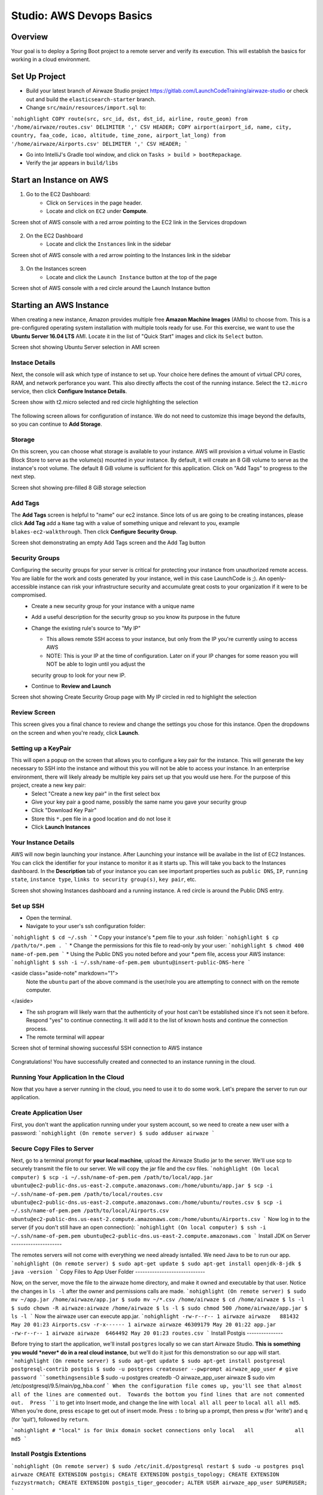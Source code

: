 .. _aws-EC2-basics-studio:

=========================
Studio: AWS Devops Basics
=========================


Overview
========

Your goal is to deploy a Spring Boot project to a remote server and verify its execution. This will establish the basics for working in a cloud environment.

Set Up Project
==============

* Build your latest branch of Airwaze Studio project https://gitlab.com/LaunchCodeTraining/airwaze-studio or check out and build the ``elasticsearch-starter`` branch.
* Change ``src/main/resources/import.sql`` to:
```nohighlight
COPY route(src, src_id, dst, dst_id, airline, route_geom) from '/home/airwaze/routes.csv' DELIMITER ',' CSV HEADER;
COPY airport(airport_id, name, city, country, faa_code, icao, altitude, time_zone, airport_lat_long) from '/home/airwaze/Airports.csv' DELIMITER ',' CSV HEADER;
```

* Go into IntelliJ's Gradle tool window, and click on ``Tasks > build > bootRepackage``.
* Verify the jar appears in ``build/libs``

Start an Instance on AWS
========================

1. Go to the EC2 Dashboard:
    * Click on ``Services`` in the page header.
    * Locate and click on ``EC2`` under **Compute**.

Screen shot of AWS console with a red arrow pointing to the EC2 link in the Services dropdown

  .. image:: /_static/images/ec2-in-services.png

2. On the EC2 Dashboard
    * Locate and click the ``Instances`` link in the sidebar

Screen shot of AWS console with a red arrow pointing to the Instances link in the sidebar

  .. image:: /_static/images/instances-in-sidebar.png

3. On the Instances screen
    - Locate and click the ``Launch Instance`` button at the top of the page

Screen shot of AWS console with a red circle around the Launch Instance button

  .. image:: /_static/images/launch-instance-button.png

Starting an AWS Instance
========================

When creating a new instance, Amazon provides multiple free **Amazon Machine Images** (AMIs) to choose from. This is a pre-configured operating system installation with multiple tools ready for use. For this exercise, we want to use the **Ubuntu Server 16.04 LTS** AMI. Locate it in the list of "Quick Start" images and click its ``Select`` button.

Screen shot showing Ubuntu Server selection in AMI screen

  .. image:: /_static/images/ubuntu-server-ami.png

Instace Details
---------------

Next, the console will ask which type of instance to set up. Your choice here defines the amount of virtual CPU cores, RAM, and network perforance you want. This also directly affects the cost of the running instance. Select the ``t2.micro`` service, then click **Configure Instance Details**.

Screen show with t2.micro selected and red circle highlighting the selection

  .. image:: /_static/images/t2-micro-instance.png

The following screen allows for configuration of instance. We do not need to customize this image beyond the defaults, so you can continue to **Add Storage**.

Storage
-------

On this screen, you can choose what storage is available to your instance. AWS will provision a virtual volume in Elastic Block Store to serve as the volume(s) mounted in your instance. By default, it will create an 8 GiB volume to serve as the instance's root volume. The default 8 GiB volume is sufficient for this application. Click on "Add Tags" to progress to the next step.

Screen shot showing pre-filled 8 GiB storage selection

  .. image:: /_static/images/storage-options.png

Add Tags
--------

The **Add Tags** screen is helpful to "name" our ec2 instance. Since lots of us are going to be creating instances, please click **Add Tag** add a ``Name`` tag with a value of something unique and relevant to you, example ``blakes-ec2-walkthrough``. Then click **Configure Security Group**.

Screen shot demonstrating an empty Add Tags screen and the Add Tag button

  .. image:: /_static/images/add-tags-screen-v3.png

Security Groups
---------------

Configuring the security groups for your server is critical for protecting your instance from unauthorized remote access. You are liable for the work and costs generated by your instance, well in this case LaunchCode is ;). An openly-accessible instance can risk your infrastructure security and accumulate great costs to your organization if it were to be compromised.
  * Create a new security group for your instance with a unique name
  * Add a useful description for the security group so you know its purpose in the future
  * Change the existing rule's source to "My IP"

    * This allows remote SSH access to your instance, but only from the IP you're currently using to access AWS
    * NOTE: This is your IP at the time of configuration. Later on if your IP changes for some reason you will NOT be able to login until you adjust the
    security group to look for your new IP.

  * Continue to **Review and Launch**

Screen shot showing Create Security Group page with My IP circled in red to highlight the selection

  .. image:: /_static/images/security-group-setup.png

Review Screen
-------------

This screen gives you a final chance to review and change the settings you chose for this instance. Open the dropdowns on the screen and when you're ready, click **Launch**.

Setting up a KeyPair
--------------------

This will open a popup on the screen that allows you to configure a key pair for the instance. This will generate the key necessary to SSH into the instance and without this you will not be able to access your instance. In an enterprise environment, there will likely already be multiple key pairs set up that you would use here. For the purpose of this project, create a new key pair:
  * Select "Create a new key pair" in the first select box
  * Give your key pair a good name, possibly the same name you gave your security group
  * Click "Download Key Pair"
  * Store this ``*.pem`` file in a good location and do not lose it
  * Click **Launch Instances**

Your Instance Details
---------------------

AWS will now begin launching your instance. After Launching your instance will be availabe in the list of EC2 Instances. You can click the identifier for your instance to monitor it as it starts up. This will take you back to the Instances dashboard. In the **Description** tab of your instance you can see important properties such as ``public DNS``, ``IP``, ``running state``, ``instance type``, ``links to security group(s)``, ``key pair``, etc.

Screen shot showing Instances dashboard and a running instance. A red circle is around the Public DNS entry.

  .. image:: /_static/images/instances-dashboard-launching.png

Set up SSH
----------

* Open the terminal.
* Navigate to your user's ssh configuration folder:
```nohighlight
$ cd ~/.ssh
```
* Copy your instance's \*.pem file to your .ssh folder:
```nohighlight
$ cp /path/to/*.pem .
```
* Change the permissions for this file to read-only by your user:
```nohighlight
$ chmod 400 name-of-pem.pem
```
* Using the Public DNS you noted before and your \*.pem file, access your AWS instance:
```nohighlight
$ ssh -i ~/.ssh/name-of-pem.pem ubuntu@insert-public-DNS-here
```

<aside class="aside-note" markdown="1">
  Note the ``ubuntu`` part of the above command is the user/role you are attempting to connect with on the remote computer.
</aside>

* The ssh program will likely warn that the authenticity of your host can't be established since it's not seen it before. Respond "yes" to continue connecting. It will add it to the list of known hosts and continue the connection process.
* The remote terminal will appear

Screen shot of terminal showing successful SSH connection to AWS instance

  .. image:: /_staic/images/ssh-to-instance.png

Congratulations! You have successfully created and connected to an instance running in the cloud.

Running Your Application In the Cloud
-------------------------------------

Now that you have a server running in the cloud, you need to use it to do some work. Let's prepare the server to run our application.

Create Application User
-----------------------

First, you don't want the application running under your system account, so we need to create a new user with a password:
```nohighlight
(On remote server)
$ sudo adduser airwaze
```

Secure Copy Files to Server
---------------------------

Next, go to a terminal prompt for **your local machine**, upload the Airwaze Studio jar to the server. We'll use scp to securely transmit the file to our server. We will copy the jar file and the csv files.
```nohighlight
(On local computer)
$ scp -i ~/.ssh/name-of-pem.pem /path/to/local/app.jar ubuntu@ec2-public-dns.us-east-2.compute.amazonaws.com:/home/ubuntu/app.jar
$ scp -i ~/.ssh/name-of-pem.pem /path/to/local/routes.csv ubuntu@ec2-public-dns.us-east-2.compute.amazonaws.com:/home/ubuntu/routes.csv
$ scp -i ~/.ssh/name-of-pem.pem /path/to/local/Airports.csv ubuntu@ec2-public-dns.us-east-2.compute.amazonaws.com:/home/ubuntu/Airports.csv
```
Now log in to the server (if you don't still have an open connection):
```nohighlight
(On local computer)
$ ssh -i ~/.ssh/name-of-pem.pem ubuntu@ec2-public-dns.us-east-2.compute.amazonaws.com
```
Install JDK on Server
---------------------

The remotes servers will not come with everything we need already isntalled.  We need Java to be to run our app.
```nohighlight
(On remote server)
$ sudo apt-get update
$ sudo apt-get install openjdk-8-jdk
$ java -version
```
Copy Files to App User Folder
-----------------------------

Now, on the server, move the file to the airwaze home directory, and make it owned and executable by that user. Notice the changes in ``ls -l`` after the owner and permissions calls are made.
```nohighlight
(On remote server)
$ sudo mv ~/app.jar /home/airwaze/app.jar
$ sudo mv ~/*.csv /home/airwaze
$ cd /home/airwaze
$ ls -l
$ sudo chown -R airwaze:airwaze /home/airwaze
$ ls -l
$ sudo chmod 500 /home/airwaze/app.jar
$ ls -l
```
Now the airwaze user can execute app.jar.
```nohighlight
-rw-r--r-- 1 airwaze airwaze   881432 May 20 01:23 Airports.csv
-r-x------ 1 airwaze airwaze 46309179 May 20 01:22 app.jar
-rw-r--r-- 1 airwaze airwaze  6464492 May 20 01:23 routes.csv
```
Install Postgis
---------------

Before trying to start the application, we'll install ``postgres`` locally so we can start Airwaze Studio. **This is something you would *never* do in a real cloud instance**, but we'll do it just for this demonstration so our app will start.
```nohighlight
(On remote server)
$ sudo apt-get update
$ sudo apt-get install postgresql postgresql-contrib postgis
$ sudo -u postgres createuser --pwprompt airwaze_app_user # give password ``somethingsensible``
$ sudo -u postgres createdb -O airwaze_app_user airwaze
$ sudo vim /etc/postgresql/9.5/main/pg_hba.conf
```
When the configuration file comes up, you'll see that almost all of the lines are commented out.  Towards the bottom you find lines that are not commented out.  Press ``i`` to get into Insert mode, and change the line with ``local all all peer`` to ``local all all md5``.  When you're done, press ``escape`` to get out of insert mode.  Press ``:`` to bring up a prompt, then press ``w`` (for 'write') and ``q`` (for 'quit'), followed by ``return``.

```nohighlight
# "local" is for Unix domain socket connections only
local   all             all                                     md5
```

Install Postgis Extentions
--------------------------

```nohighlight
(On remote server)
$ sudo /etc/init.d/postgresql restart
$ sudo -u postgres psql airwaze
CREATE EXTENSION postgis;
CREATE EXTENSION postgis_topology;
CREATE EXTENSION fuzzystrmatch;
CREATE EXTENSION postgis_tiger_geocoder;
ALTER USER airwaze_app_user SUPERUSER;
```

Setup Service for App
---------------------

Now that the app is on the cloud server and the database is ready, we can set up ``systemd`` to run this app as a service.

In order to use ``systemd``, we have to make a script in ``/etc/systemd/system`` to tell the service how to run our app.
```nohighlight
(On remote server)
$ sudo vim /etc/systemd/system/airwaze.service
```
Press ``i`` to start inserting text into the file and paste the following:
```nohighlight
[Unit]
Description=Airwaze Studio
After=syslog.target

[Service]
User=airwaze
ExecStart=/usr/bin/java -jar /home/airwaze/app.jar SuccessExitStatus=143
Restart=always

[Install]
WantedBy=multi-user.target
```
Once this service definition is in place, set the service to start automatically on boot with systemd using the ``systemctl`` utility and also start now:
```nohighlight
(On remote server)
$ sudo systemctl enable airwaze
$ sudo systemctl start airwaze
```
And you can view the logs for the service with ``journalctl``.
```nohighlight
(On remote server)
$ journalctl -f -u airwaze.service
```

Configure Security Group
------------------------

Now that your application is running, open up a new port in our Security Group from before to allow for web communications.
* Return to the AWS web console
* Click ``Security Groups`` in the sidebar

Screen shot of the AWS sidebar with a red circle around Security Groups

  .. image:: /_static/images/security-groups-list.png

* Select the security group with the name you used before

Screen shot of the security group list with the demonstration security group selected

  .. image:: /_static/images/select-your-security-group.png

* Click the ``Inbound`` tab and ``Edit`` the inbound traffic list

Screen shot of the security group settings with a red circle around the selected Inbound tab

  .. image:: /_static/images/security-group-inbound-tab.png

* Add a new ``Custom TCP`` rule for port 8080 and select ``My IP`` for the source

Screen shot of Edit inbound rules display with a new rule of 8080 to "My IP" added with red circles around the 8080 port and "My IP"

  .. image:: /_static/images/add-web-to-security-group.png

* Click ``Save``
This opens up a new port in the Security Group just for your IP. The Airwaze app is set up to listen to port 8080 and communicating with that port from your browser will allow you to communicate with the application.
* Open your browser
* Go to your server on port 8080:

  * http://ec2-public-dns.us-east-2.compute.amazonaws.com:8080


If you kept ``journalctl`` running from before, you should see the logs progress as your browser communicates with the app.

Congratulations! You now have your own application in the cloud!

Next Steps
==========

Your map is currently showing up on the screen; however, the map is not showing any airports.  Troubleshoot the application and figure out why the airports are not showing up.  Be sure to use your browser's developer tools.

When you have found the problem, build a new copy of your jar and deploy it on your server.

Bonus Mission
=============

* Use Environment Variables to dynamically change the port that your application is served on.

* Using the instructions above, deploy another one of your SpringBoot application to AWS.  Consider using the LaunchCart Project https://gitlab.com/LaunchCodeTraining/launchcart/tree/rest-studio.
